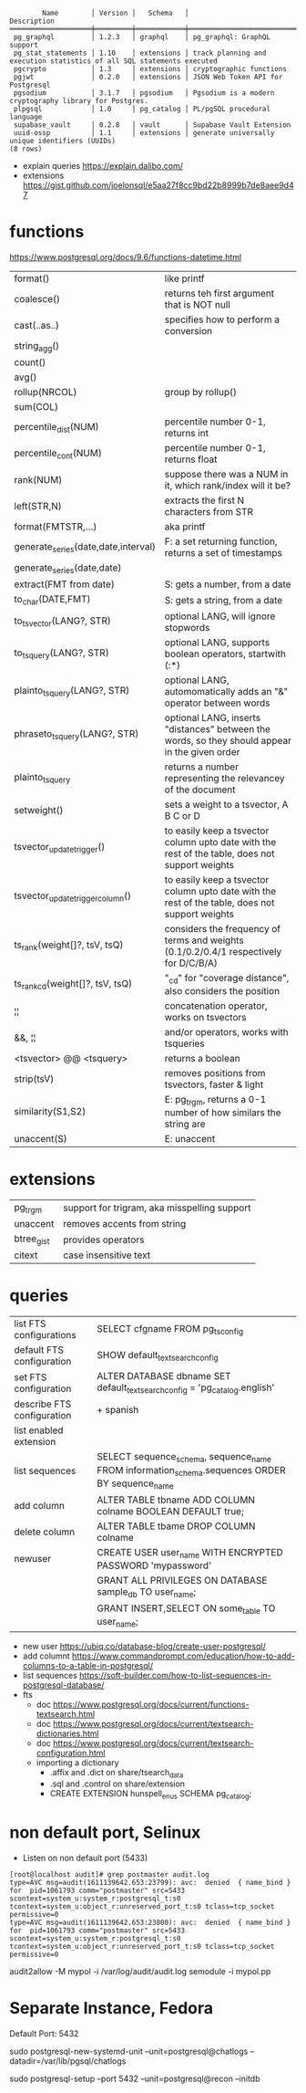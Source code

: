 #+begin_src
        Name        │ Version │   Schema   │                              Description
════════════════════╪═════════╪════════════╪════════════════════════════════════════════════════════════════════════
 pg_graphql         │ 1.2.3   │ graphql    │ pg_graphql: GraphQL support
 pg_stat_statements │ 1.10    │ extensions │ track planning and execution statistics of all SQL statements executed
 pgcrypto           │ 1.3     │ extensions │ cryptographic functions
 pgjwt              │ 0.2.0   │ extensions │ JSON Web Token API for Postgresql
 pgsodium           │ 3.1.7   │ pgsodium   │ Pgsodium is a modern cryptography library for Postgres.
 plpgsql            │ 1.0     │ pg_catalog │ PL/pgSQL procedural language
 supabase_vault     │ 0.2.8   │ vault      │ Supabase Vault Extension
 uuid-ossp          │ 1.1     │ extensions │ generate universally unique identifiers (UUIDs)
(8 rows)
#+end_src
- explain queries https://explain.dalibo.com/
- extensions https://gist.github.com/joelonsql/e5aa27f8cc9bd22b8999b7de8aee9d47
* functions
https://www.postgresql.org/docs/9.6/functions-datetime.html
|-------------------------------------+-------------------------------------------------------------------------------------------------|
| format()                            | like printf                                                                                     |
| coalesce()                          | returns teh first argument that is NOT null                                                     |
| cast(..as..)                        | specifies how to perform a conversion                                                           |
| string_agg()                        |                                                                                                 |
| count()                             |                                                                                                 |
| avg()                               |                                                                                                 |
| rollup(NRCOL)                       | group by rollup()                                                                               |
| sum(COL)                            |                                                                                                 |
| percentile_dist(NUM)                | percentile number 0-1, returns int                                                              |
| percentile_cont(NUM)                | percentile number 0-1, returns float                                                            |
| rank(NUM)                           | suppose there was a NUM in it, which rank/index will it be?                                     |
| left(STR,N)                         | extracts the first N characters from STR                                                        |
| format(FMTSTR,...)                  | aka printf                                                                                      |
|-------------------------------------+-------------------------------------------------------------------------------------------------|
| generate_series(date,date,interval) | F: a set returning function, returns a set of timestamps                                        |
| generate_series(date,date)          |                                                                                                 |
| extract(FMT from date)              | S: gets a number, from a date                                                                   |
| to_char(DATE,FMT)                   | S: gets a string, from a date                                                                   |
|-------------------------------------+-------------------------------------------------------------------------------------------------|
| to_tsvector(LANG?, STR)             | optional LANG, will ignore stopwords                                                            |
| to_tsquery(LANG?, STR)              | optional LANG, supports boolean operators, startwith (:*)                                       |
| plainto_tsquery(LANG?, STR)         | optional LANG, automomatically adds an "&" operator between words                               |
| phraseto_tsquery(LANG?, STR)        | optional LANG, inserts "distances" between the words, so they should appear in the given order  |
| plainto_tsquery                     | returns a number representing the relevancey of the document                                    |
| setweight()                         | sets a weight to a tsvector, A B C or D                                                         |
| tsvector_update_trigger()           | to easily keep a tsvector column upto date with the rest of the table, does not support weights |
| tsvector_update_trigger_column()    | to easily keep a tsvector column upto date with the rest of the table, does not support weights |
| ts_rank(weight[]?, tsV, tsQ)        | considers the frequency of terms and weights (0.1/0.2/0.4/1 respectively for D/C/B/A)           |
| ts_rank_cd(weight[]?, tsV, tsQ)     | "_cd" for "coverage distance", also considers the position                                      |
| ¦¦                                  | concatenation operator, works on tsvectors                                                      |
| &&, ¦¦                              | and/or operators, works with tsqueries                                                          |
| <tsvector> @@ <tsquery>             | returns a boolean                                                                               |
| strip(tsV)                          | removes positions from tsvectors, faster & light                                                |
|-------------------------------------+-------------------------------------------------------------------------------------------------|
| similarity(S1,S2)                   | E: pg_trgm, returns a 0-1 number of how similars the string are                                 |
| unaccent(S)                         | E: unaccent                                                                                     |
|-------------------------------------+-------------------------------------------------------------------------------------------------|
* extensions
|------------+----------------------------------------------|
| pg_trgm    | support for trigram, aka misspelling support |
| unaccent   | removes accents from string                  |
| btree_gist | provides operators                           |
| citext     | case insensitive text                        |
|------------+----------------------------------------------|
* queries

|----------------------------+------------------------------------------------------------------------------------------------|
| list FTS configurations    | SELECT cfgname FROM pg_ts_config                                                               |
| default FTS configuration  | SHOW default_text_search_config                                                                |
| set FTS configuration      | ALTER DATABASE dbname SET default_text_search_config = 'pg_catalog.english'                    |
| describe FTS configuration | \dF+ spanish                                                                                   |
|----------------------------+------------------------------------------------------------------------------------------------|
| list enabled extension     | \dx                                                                                            |
| list sequences             | SELECT sequence_schema, sequence_name FROM information_schema.sequences ORDER BY sequence_name |
| add column                 | ALTER TABLE tbname ADD COLUMN colname BOOLEAN DEFAULT true;                                    |
| delete column              | ALTER TABLE tbame DROP COLUMN colname                                                          |
|----------------------------+------------------------------------------------------------------------------------------------|
| newuser                    | CREATE USER user_name WITH ENCRYPTED PASSWORD 'mypassword'                                     |
|                            | GRANT ALL PRIVILEGES ON DATABASE sample_db TO user_name;                                       |
|                            | GRANT INSERT,SELECT ON some_table TO user_name;                                                |
|----------------------------+------------------------------------------------------------------------------------------------|

- new user https://ubiq.co/database-blog/create-user-postgresql/
- add columnt https://www.commandprompt.com/education/how-to-add-columns-to-a-table-in-postgresql/
- list sequences https://soft-builder.com/how-to-list-sequences-in-postgresql-database/
- fts
  - doc https://www.postgresql.org/docs/current/functions-textsearch.html
  - doc https://www.postgresql.org/docs/current/textsearch-dictionaries.html
  - doc https://www.postgresql.org/docs/current/textsearch-configuration.html
  - importing a dictionary
    - .affix and .dict on share/tsearch_data
    - .sql and .control on share/extension
    - CREATE EXTENSION hunspell_en_us SCHEMA pg_catalog;

* non default port, Selinux
- Listen on non default port (5433)
#+begin_src
[root@localhost audit]# grep postmaster audit.log
type=AVC msg=audit(1611139642.653:23799): avc:  denied  { name_bind } for  pid=1061793 comm="postmaster" src=5433 scontext=system_u:system_r:postgresql_t:s0 tcontext=system_u:object_r:unreserved_port_t:s0 tclass=tcp_socket permissive=0
type=AVC msg=audit(1611139642.653:23800): avc:  denied  { name_bind } for  pid=1061793 comm="postmaster" src=5433 scontext=system_u:system_r:postgresql_t:s0 tcontext=system_u:object_r:unreserved_port_t:s0 tclass=tcp_socket permissive=0
#+end_src
audit2allow -M mypol -i /var/log/audit/audit.log
semodule -i mypol.pp

* Separate Instance, Fedora
  Default Port: 5432

  sudo postgresql-new-systemd-unit
  --unit=postgresql@chatlogs
  --datadir=/var/lib/pgsql/chatlogs

  sudo postgresql-setup
  --port 5432
  --unit=postgresql@recon
  --initdb
